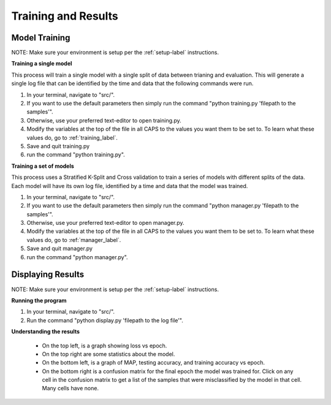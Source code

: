 .. _train&eval_label:

Training and Results
========================================================

Model Training
--------------------------------------------------------
NOTE: Make sure your environment is setup per the :ref:`setup-label` instructions.

**Training a single model**

This process will train a single model with a single split of data between trianing and evaluation. This will generate a single log file that can be identified by the time and data that the following commands were run.

1. In your terminal, navigate to "src/".

2. If you want to use the default parameters then simply run the command "python training.py 'filepath to the samples'".

3. Otherwise, use your preferred text-editor to open training.py.

4. Modify the variables at the top of the file in all CAPS to the values you want them to be set to. To learn what these values do, go to :ref:`training_label`.

5. Save and quit training.py

6. run the command "python training.py".

**Training a set of models**

This process uses a Stratified K-Split and Cross validation to train a series of models with different splits of the data. Each model will have its own log file, identified by a time and data that the model was trained.

1. In your terminal, navigate to "src/".

2. If you want to use the default parameters then simply run the command "python manager.py 'filepath to the samples'".

3. Otherwise, use your preferred text-editor to open manager.py.

4. Modify the variables at the top of the file in all CAPS to the values you want them to be set to. To learn what these values do, go to :ref:`manager_label`.

5. Save and quit manager.py

6. run the command "python manager.py".

Displaying Results
--------------------------------------------------------
NOTE: Make sure your environment is setup per the :ref:`setup-label` instructions.

**Running the program**

1. In your terminal, navigate to "src/".

2. Run the command "python display.py 'filepath to the log file'".

**Understanding the results**

 * On the top left, is a graph showing loss vs epoch.

 * On the top right are some statistics about the model.

 * On the bottom left, is a graph of MAP, testing accuracy, and training accuracy vs epoch.

 * On the bottom right is a confusion matrix for the final epoch the model was trained for. Click on any cell in the confusion matrix to get a list of the samples that were misclassified by the model in that cell. Many cells have none.
